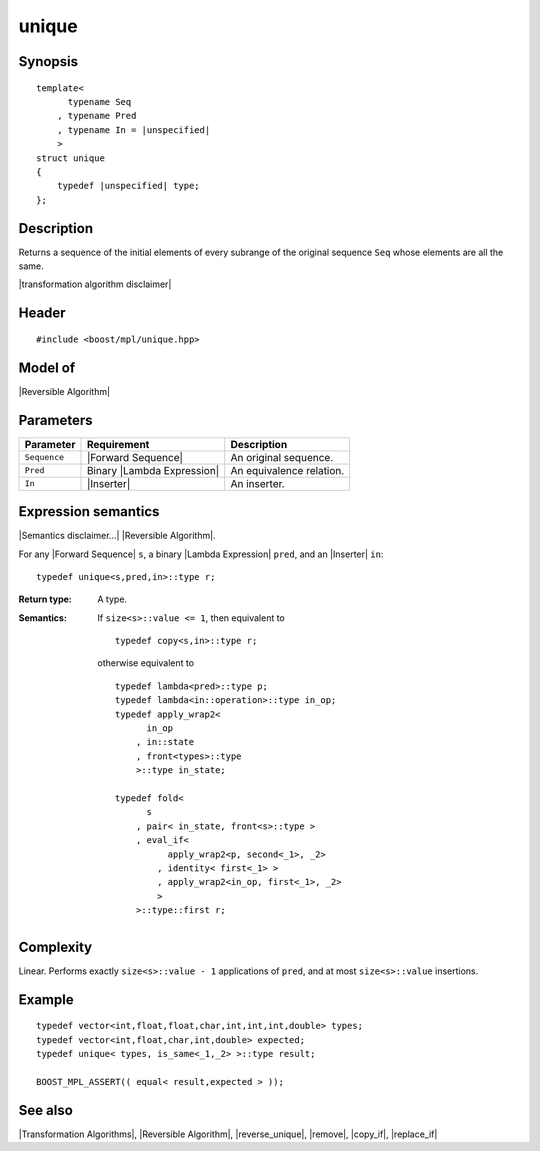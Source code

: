 .. Algorithms/Transformation Algorithms//unique |80

unique
======

Synopsis
--------

.. parsed-literal::
    
    template<
          typename Seq
        , typename Pred
        , typename In = |unspecified|
        >
    struct unique
    {
        typedef |unspecified| type;
    };


Description
-----------

Returns a sequence of the initial elements of every subrange of the
original sequence ``Seq`` whose elements are all the same. 

|transformation algorithm disclaimer|

Header
------

.. parsed-literal::
    
    #include <boost/mpl/unique.hpp>


Model of
--------

|Reversible Algorithm|


Parameters
----------

+---------------+-----------------------------------+-------------------------------+
| Parameter     | Requirement                       | Description                   |
+===============+===================================+===============================+
| ``Sequence``  | |Forward Sequence|                | An original sequence.         |
+---------------+-----------------------------------+-------------------------------+
| ``Pred``      | Binary |Lambda Expression|        | An equivalence relation.      |
+---------------+-----------------------------------+-------------------------------+
| ``In``        | |Inserter|                        | An inserter.                  |
+---------------+-----------------------------------+-------------------------------+


Expression semantics
--------------------

|Semantics disclaimer...| |Reversible Algorithm|.

For any |Forward Sequence| ``s``, a binary |Lambda Expression| ``pred``, 
and an |Inserter| ``in``:


.. parsed-literal::

    typedef unique<s,pred,in>::type r; 

:Return type:
    A type.

:Semantics:
    If ``size<s>::value <= 1``, then equivalent to

    .. parsed-literal::
    
        typedef copy<s,in>::type r;
    
    otherwise equivalent to

    .. parsed-literal::

        typedef lambda<pred>::type p;
        typedef lambda<in::operation>::type in_op;
        typedef apply_wrap\ ``2``\<
              in_op
            , in::state
            , front<types>::type 
            >::type in_state;

        typedef fold<
              s
            , pair< in_state, front<s>::type >
            , eval_if< 
                  apply_wrap\ ``2``\<p, second<_1>, _2>
                , identity< first<_1> >
                , apply_wrap\ ``2``\<in_op, first<_1>, _2>
                >
            >::type::first r;


Complexity
----------

Linear. Performs exactly ``size<s>::value - 1`` applications of ``pred``, and at 
most ``size<s>::value`` insertions.


Example
-------

.. parsed-literal::
    
    typedef vector<int,float,float,char,int,int,int,double> types;
    typedef vector<int,float,char,int,double> expected;
    typedef unique< types, is_same<_1,_2> >::type result;
    
    BOOST_MPL_ASSERT(( equal< result,expected > ));


See also
--------

|Transformation Algorithms|, |Reversible Algorithm|, |reverse_unique|, |remove|, |copy_if|, |replace_if|
